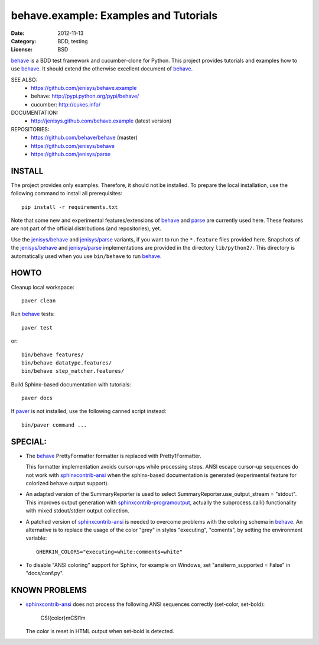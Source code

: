 behave.example: Examples and Tutorials
==============================================================================

:Date: 2012-11-13
:Category: BDD, testing
:License:  BSD

`behave`_ is a BDD test framework and cucumber-clone for Python.
This project provides tutorials and examples how to use `behave`_.
It should extend the otherwise excellent document of `behave`_.


SEE ALSO:
  * https://github.com/jenisys/behave.example
  * behave:  http://pypi.python.org/pypi/behave/
  * cucumber: http://cukes.info/

DOCUMENTATION:
  * http://jenisys.github.com/behave.example (latest version)

REPOSITORIES:
  * https://github.com/behave/behave (master)
  * https://github.com/jenisys/behave
  * https://github.com/jenisys/parse


.. _behave: https://github.com/behave/behave
.. _parse:  https://github.com/jenisys/parse
.. _`jenisys/behave`: https://github.com/jenisys/behave
.. _`jenisys/parse`:  https://github.com/jenisys/parse
.. _paver: http://www.blueskyonmars.com/projects/paver/
.. _sphinxcontrib-ansi: http://bitbucket.org/birkenfeld/sphinx-contrib
.. _sphinxcontrib-programoutput: https://github.com/lunaryorn/sphinxcontrib-programoutput


INSTALL
------------------------------------------------------------------------------

The project provides only examples. Therefore, it should not be installed.
To prepare the local installation, use the following command to install
all prerequisites::

    pip install -r requirements.txt

Note that some new and experimental features/extensions of `behave`_ and
`parse`_ are currently used here. These features are not part of the official
distributions (and repositories), yet.

Use the `jenisys/behave`_ and `jenisys/parse`_ variants, if you want
to run the ``*.feature`` files provided here.
Snapshots of the `jenisys/behave`_ and `jenisys/parse`_ implementations
are provided in the directory ``lib/python2/``.  This directory is
automatically used when you use ``bin/behave`` to run `behave`_.


HOWTO
------------------------------------------------------------------------------

Cleanup local workspace::

    paver clean

Run `behave`_ tests::

    paver test

or::

    bin/behave features/
    bin/behave datatype.features/
    bin/behave step_matcher.features/


Build Sphinx-based documentation with tutorials::

    paver docs

If `paver`_ is not installed, use the following canned script instead::

    bin/paver command ...


SPECIAL:
------------------------------------------------------------------------------

* The `behave`_ PrettyFormatter formatter is replaced with Pretty1Formatter.

  This formatter implementation avoids cursor-ups while processing steps.
  ANSI escape cursor-up sequences do not work with `sphinxcontrib-ansi`_
  when the sphinx-based documentation is generated
  (experimental feature for colorized behave output support).

*  An adapted version of the SummaryReporter is used to select
   SummaryReporter.use_output_stream = "stdout".
   This improves output generation with `sphinxcontrib-programoutput`_,
   actually the subprocess.call() functionality with mixed
   stdout/stderr output collection.

* A patched version of `sphinxcontrib-ansi`_ is needed to overcome problems
  with the coloring schema in `behave`_. An alternative is to replace the
  usage of the color "grey" in styles "executing", "coments",
  by setting the environment variable::

    GHERKIN_COLORS="executing=white:comments=white"

* To disable "ANSI coloring" support for Sphinx, for example on Windows,
  set "ansiterm_supported = False" in "docs/conf.py".


KNOWN PROBLEMS
------------------------------------------------------------------------------

* `sphinxcontrib-ansi`_ does not process the following ANSI sequences
  correctly (set-color, set-bold):

    CSI{color}mCSI1m

  The color is reset in HTML output when set-bold is detected.
